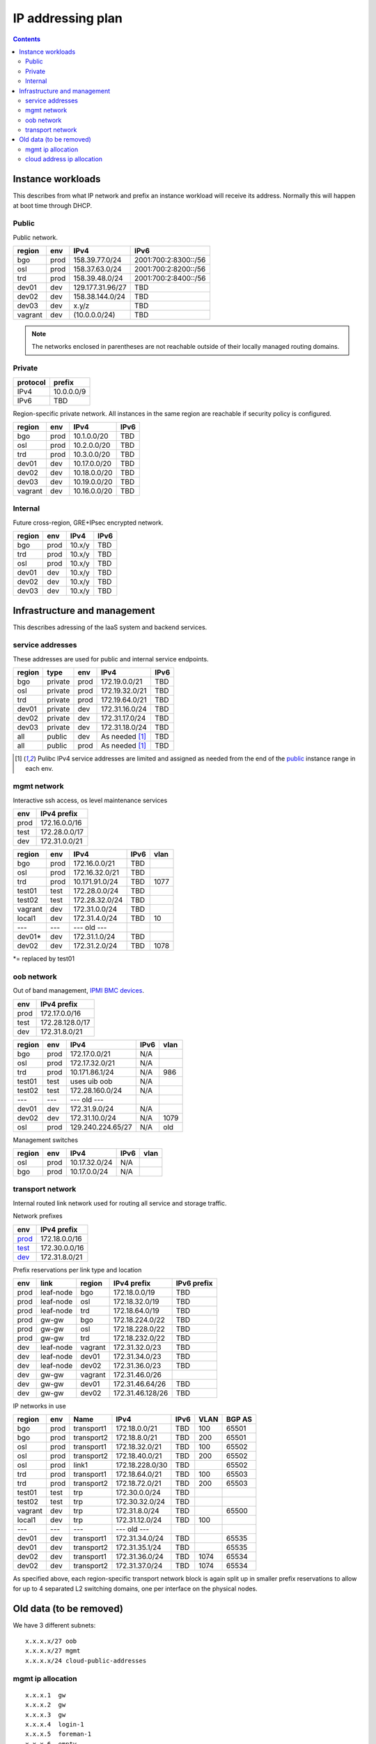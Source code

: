 ==================
IP addressing plan
==================

.. contents::

Instance workloads
------------------

This describes from what IP network and prefix an instance workload will
receive its address. Normally this will happen at boot time through DHCP.

Public
^^^^^^

Public network.

========= ======= ================= ======
 region    env     IPv4              IPv6
========= ======= ================= ======
 bgo      prod     158.39.77.0/24    2001:700:2:8300::/56
 osl      prod     158.37.63.0/24    2001:700:2:8200::/56
 trd      prod     158.39.48.0/24    2001:700:2:8400::/56
 dev01    dev      129.177.31.96/27  TBD
 dev02    dev      158.38.144.0/24   TBD
 dev03    dev      x.y/z             TBD
 vagrant  dev      (10.0.0.0/24)     TBD
========= ======= ================= ======

.. NOTE:: The networks enclosed in parentheses are not reachable outside of
          their locally managed routing domains.

Private
^^^^^^^

========== ===============
 protocol     prefix
========== ===============
 IPv4       10.0.0.0/9
 IPv6       TBD
========== ===============

Region-specific private network. All instances in the same region are
reachable if security policy is configured.

========= ======= ============== ======
 region    env     IPv4           IPv6
========= ======= ============== ======
 bgo       prod    10.1.0.0/20    TBD
 osl       prod    10.2.0.0/20    TBD
 trd       prod    10.3.0.0/20    TBD
 dev01     dev     10.17.0.0/20   TBD
 dev02     dev     10.18.0.0/20   TBD
 dev03     dev     10.19.0.0/20   TBD
 vagrant   dev     10.16.0.0/20   TBD
========= ======= ============== ======

Internal
^^^^^^^^

Future cross-region, GRE+IPsec encrypted network.

========= ======= ============== ======
 region    env     IPv4           IPv6
========= ======= ============== ======
 bgo      prod     10.x/y         TBD
 trd      prod     10.x/y         TBD
 osl      prod     10.x/y         TBD
 dev01    dev      10.x/y         TBD
 dev02    dev      10.x/y         TBD
 dev03    dev      10.x/y         TBD
========= ======= ============== ======


Infrastructure and management
-----------------------------

This describes adressing of the IaaS system and backend services.

service addresses
^^^^^^^^^^^^^^^^^

These addresses are used for public and internal service endpoints.

========= ========= ====== ================ ======
 region    type      env    IPv4             IPv6
========= ========= ====== ================ ======
 bgo       private   prod   172.19.0.0/21    TBD
 osl       private   prod   172.19.32.0/21   TBD
 trd       private   prod   172.19.64.0/21   TBD
 dev01     private   dev    172.31.16.0/24   TBD
 dev02     private   dev    172.31.17.0/24   TBD
 dev03     private   dev    172.31.18.0/24   TBD
 all       public    dev    As needed [1]_   TBD
 all       public    prod   As needed [1]_   TBD
========= ========= ====== ================ ======

.. [1] Pulibc IPv4 service addresses are limited and assigned as needed from
   the end of the `public`_ instance range in each env.

mgmt network
^^^^^^^^^^^^

Interactive ssh access, os level maintenance services

====== ===============
 env    IPv4 prefix
====== ===============
 prod   172.16.0.0/16
 test   172.28.0.0/17
 dev    172.31.0.0/21
====== ===============

========= ======= =================== ====== ======
 region    env     IPv4                IPv6   vlan
========= ======= =================== ====== ======
 bgo      prod     172.16.0.0/21       TBD
 osl      prod     172.16.32.0/21      TBD
 trd      prod     10.171.91.0/24      TBD    1077
 test01   test     172.28.0.0/24       TBD
 test02   test     172.28.32.0/24      TBD
 vagrant  dev      172.31.0.0/24       TBD
 local1   dev      172.31.4.0/24       TBD    10
 ---      ---      --- old ---
 dev01*   dev      172.31.1.0/24       TBD
 dev02    dev      172.31.2.0/24       TBD    1078
========= ======= =================== ====== ======

*= replaced by test01

oob network
^^^^^^^^^^^

Out of band management, `IPMI BMC devices`_.

====== ================
 env    IPv4 prefix
====== ================
 prod   172.17.0.0/16
 test   172.28.128.0/17
 dev    172.31.8.0/21
====== ================

========= ======= =================== ====== ======
 region    env     IPv4                IPv6   vlan
========= ======= =================== ====== ======
 bgo      prod     172.17.0.0/21       N/A
 osl      prod     172.17.32.0/21      N/A
 trd      prod     10.171.86.1/24      N/A    986
 test01   test     uses uib oob        N/A
 test02   test     172.28.160.0/24     N/A
 ---      ---      --- old ---
 dev01    dev      172.31.9.0/24       N/A
 dev02    dev      172.31.10.0/24      N/A    1079
 osl      prod     129.240.224.65/27   N/A    old
========= ======= =================== ====== ======

Management switches

========= ======= =================== ====== ======
 region    env     IPv4                IPv6   vlan
========= ======= =================== ====== ======
  osl       prod    10.17.32.0/24        N/A 
  bgo       prod    10.17.0.0/24         N/A 
========= ======= =================== ====== ======

.. _IPMI BMC devices: https://en.wikipedia.org/wiki/Intelligent_Platform_Management_Interface#Baseboard_management_controller

transport network
^^^^^^^^^^^^^^^^^

Internal routed link network used for routing all service and storage traffic.

Network prefixes

========= ================
 env       IPv4 prefix
========= ================
 `prod`_   172.18.0.0/16
 `test`_   172.30.0.0/16
 `dev`_    172.31.8.0/21
========= ================

.. _prod: http://www.davidc.net/sites/default/subnets/subnets.html?network=172.18.0.0&mask=16&division=29.723d9c40
.. _test: http://www.davidc.net/sites/default/subnets/subnets.html?network=172.30.0.0&mask=16&division=29.723d9c40
.. _dev: http://www.davidc.net/sites/default/subnets/subnets.html?network=172.31.8.0&mask=21&division=29.723d9c40

Prefix reservations per link type and location

====== =========== ======== ================== =============
 env    link        region   IPv4 prefix        IPv6 prefix
====== =========== ======== ================== =============
 prod   leaf-node   bgo      172.18.0.0/19      TBD
 prod   leaf-node   osl      172.18.32.0/19     TBD
 prod   leaf-node   trd      172.18.64.0/19     TBD
 prod   gw-gw       bgo      172.18.224.0/22    TBD
 prod   gw-gw       osl      172.18.228.0/22    TBD
 prod   gw-gw       trd      172.18.232.0/22    TBD
 dev    leaf-node   vagrant  172.31.32.0/23     TBD
 dev    leaf-node   dev01    172.31.34.0/23     TBD
 dev    leaf-node   dev02    172.31.36.0/23     TBD
 dev    gw-gw       vagrant  172.31.46.0/26
 dev    gw-gw       dev01    172.31.46.64/26    TBD
 dev    gw-gw       dev02    172.31.46.128/26   TBD
====== =========== ======== ================== =============

IP networks in use

========= ======= ============ ================= ====== ====== ========
 region    env     Name         IPv4              IPv6   VLAN   BGP AS
========= ======= ============ ================= ====== ====== ========
 bgo       prod    transport1   172.18.0.0/21     TBD    100    65501
 bgo       prod    transport2   172.18.8.0/21     TBD    200    65501
 osl       prod    transport1   172.18.32.0/21    TBD    100    65502
 osl       prod    transport2   172.18.40.0/21    TBD    200    65502
 osl       prod    link1        172.18.228.0/30   TBD           65502
 trd       prod    transport1   172.18.64.0/21    TBD    100    65503
 trd       prod    transport2   172.18.72.0/21    TBD    200    65503
 test01    test    trp          172.30.0.0/24     TBD
 test02    test    trp          172.30.32.0/24    TBD
 vagrant   dev     trp          172.31.8.0/24     TBD           65500
 local1    dev     trp          172.31.12.0/24    TBD    100
 ---       ---     ---          --- old ---
 dev01     dev     transport1   172.31.34.0/24    TBD           65535
 dev01     dev     transport2   172.31.35.1/24    TBD           65535
 dev02     dev     transport1   172.31.36.0/24    TBD    1074   65534
 dev02     dev     transport2   172.31.37.0/24    TBD    1074   65534
========= ======= ============ ================= ====== ====== ========

As specified above, each region-specific transport network block is again split
up in smaller prefix reservations to allow for up to 4 separated L2 switching
domains, one per interface on the physical nodes.

.. _bgo prod: http://www.davidc.net/sites/default/subnets/subnets.html?network=172.18.0.0&mask=19&division=7.31


Old data (to be removed)
----------------------------------------

We have 3 different subnets:

::

    x.x.x.x/27 oob
    x.x.x.x/27 mgmt
    x.x.x.x/24 cloud-public-addresses

mgmt ip allocation
^^^^^^^^^^^^^^^^^^

::

    x.x.x.1  gw
    x.x.x.2  gw
    x.x.x.3  gw
    x.x.x.4  login-1
    x.x.x.5  foreman-1
    x.x.x.6  empty
    x.x.x.7  leaf-1
    x.x.x.8  leaf-2
    x.x.x.9  leaf-3
    x.x.x.10 leaf-4
    x.x.x.11 controller-1
    x.x.x.12 controller-2
    x.x.x.13 controller-3
    x.x.x.14 compute-1
    x.x.x.15 compute-2
    x.x.x.16 compute-3
    x.x.x.17 osd-1
    x.x.x.18 osd-2
    x.x.x.19 osd-3
    x.x.x.20 osd-4
    x.x.x.21 osd-5

cloud address ip allocation
^^^^^^^^^^^^^^^^^^^^^^^^^^^

::

    ### x.x.x.x/24 reservert for uh-sky
    # x.x.x.0/29 reservert nett-loopback
    x.x.x.0/32    - ledig
    172.16.0.1/32    fd00:0::1/128    leaf1
    172.16.0.2/32    fd00:0::2/128    leaf2
    x.x.x.3/32    leaf3
    x.x.x.4/32    leaf4
    x.x.x.5/32    - ledig
    x.x.x.6/32    - ledig
    x.x.x.7/32    - ledig
    # x.x.x.8/29  - ledig
    # x.x.x.16/28 - ledig
    # x.x.x.32/27 reservert nett-p2p
    172.16.1.0/24    fd00:1::0/64   leaf1 - leaf2
    x.x.x.36/30   leaf3 - leaf4
    x.x.x.40/30   leaf2 - leaf3
    x.x.x.44/30   - ledig
    x.x.x.48/30   - ledig
    x.x.x.52/30   - ledig
    x.x.x.56/30   - ledig
    x.x.x.60/30   - ledig
    # x.x.x.64/26 - ledig
    # x.x.x.128/25 reservert host-nett
    172.16.100.0/24    fd00:100::0/64    host-nett for all fysiske noder
        172.16.100.1 leaf1
        172.16.100.2 leaf2
        172.16.100.3 leaf3
        172.16.100.4 leaf4
        172.16.100.5 controller1
        172.16.100.6 controller2
        172.16.100.7 controller3
        172.16.100.8 compute1
        172.16.100.9 compute2
        172.16.100.10 compute3
        172.16.100.11 storage1
        172.16.100.12 storage2
        172.16.100.13 storage3
        172.16.100.14 storage4
        172.16.100.15 storage5
    # below is historic
    x.x.x.128/29 controller 1
    x.x.x.136/29 controller 2
    x.x.x.144/29 controller 3
    x.x.x.152/29 compute 1
    x.x.x.160/29 compute 2
    x.x.x.168/29 compute 3
    x.x.x.176/29 storage 1
    x.x.x.184/29 storage 2
    x.x.x.192/29 storage 3
    x.x.x.200/29 storage 4
    x.x.x.208/29 storage 5
    x.x.x.216/29 - ledig
    x.x.x.224/29 - ledig
    x.x.x.232/29 - ledig
    x.x.x.240/29 - ledig
    x.x.x.248/29 - ledig

All boxes, including network equipment, have a mgmt interface and an oob interface
on two separate networks in addition to the cloud public network.
